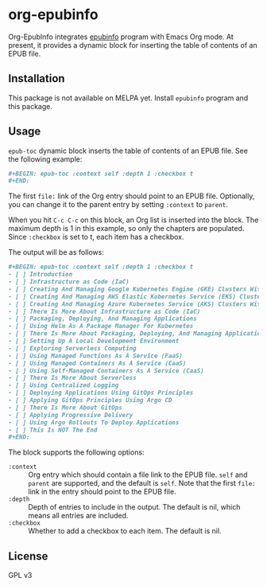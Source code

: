 * org-epubinfo
Org-EpubInfo integrates [[https://github.com/akirak/epubinfo][epubinfo]] program with Emacs Org mode.
At present, it provides a dynamic block for inserting the table of contents
of an EPUB file.
** Installation
This package is not available on MELPA yet.
Install =epubinfo= program and this package.
** Usage
=epub-toc= dynamic block inserts the table of contents of an EPUB file.
See the following example:

#+begin_src org
  ,#+BEGIN: epub-toc :context self :depth 1 :checkbox t
  ,#+END:
#+end_src

The first =file:= link of the Org entry should point to an EPUB file.
Optionally, you can change it to the parent entry by setting =:context= to =parent=.

When you hit =C-c C-c= on this block, an Org list is inserted into the block.
The maximum depth is 1 in this example, so only the chapters are populated.
Since =:checkbox= is set to t, each item has a checkbox.

The output will be as follows:

#+begin_src org
  ,#+BEGIN: epub-toc :context self :depth 1 :checkbox t
  - [ ] Introduction
  - [ ] Infrastructure as Code (IaC)
  - [ ] Creating And Managing Google Kubernetes Engine (GKE) Clusters With Terraform
  - [ ] Creating And Managing AWS Elastic Kubernetes Service (EKS) Clusters With Terraform
  - [ ] Creating And Managing Azure Kubernetes Service (AKS) Clusters With Terraform
  - [ ] There Is More About Infrastructure as Code (IaC)
  - [ ] Packaging, Deploying, And Managing Applications
  - [ ] Using Helm As A Package Manager For Kubernetes
  - [ ] There Is More About Packaging, Deploying, And Managing Applications
  - [ ] Setting Up A Local Development Environment
  - [ ] Exploring Serverless Computing
  - [ ] Using Managed Functions As A Service (FaaS)
  - [ ] Using Managed Containers As A Service (CaaS)
  - [ ] Using Self-Managed Containers As A Service (CaaS)
  - [ ] There Is More About Serverless
  - [ ] Using Centralized Logging
  - [ ] Deploying Applications Using GitOps Principles
  - [ ] Applying GitOps Principles Using Argo CD
  - [ ] There Is More About GitOps
  - [ ] Applying Progressive Delivery
  - [ ] Using Argo Rollouts To Deploy Applications
  - [ ] This Is NOT The End
  ,#+END:
#+end_src

The block supports the following options:

- =:context= :: Org entry which should contain a file link to the EPUB file. =self= and =parent= are supported, and the default is =self=. Note that the first =file:= link in the entry should point to the EPUB file.
- =:depth= :: Depth of entries to include in the output. The default is nil, which means all entries are included.
- =:checkbox= :: Whether to add a checkbox to each item. The default is nil.
** License
GPL v3
